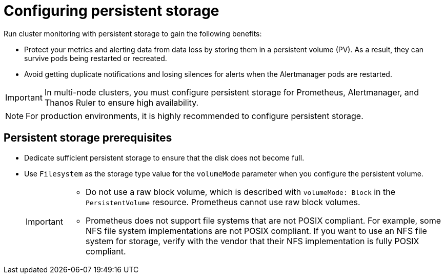 // Module included in the following assemblies:
//
// * observability/monitoring/configuring-the-monitoring-stack.adoc

:_mod-docs-content-type: CONCEPT
[id="configuring-persistent-storage_{context}"]
= Configuring persistent storage

Run cluster monitoring with persistent storage to gain the following benefits:

* Protect your metrics and alerting data from data loss by storing them in a persistent volume (PV). As a result, they can survive pods being restarted or recreated.
* Avoid getting duplicate notifications and losing silences for alerts when the Alertmanager pods are restarted.

[IMPORTANT]
====
In multi-node clusters, you must configure persistent storage for Prometheus, Alertmanager, and Thanos Ruler to ensure high availability.
====

[NOTE]
====
For production environments, it is highly recommended to configure persistent storage.
====

[id="persistent-storage-prerequisites_{context}"]
== Persistent storage prerequisites

ifdef::openshift-dedicated,openshift-rosa,openshift-rosa-hcp[]
* Use the block type of storage.
endif::openshift-dedicated,openshift-rosa,openshift-rosa-hcp[]

ifndef::openshift-dedicated,openshift-rosa,openshift-rosa-hcp[]
* Dedicate sufficient persistent storage to ensure that the disk does not become full.

* Use `Filesystem` as the storage type value for the `volumeMode` parameter when you configure the persistent volume.
+
[IMPORTANT]
====
* Do not use a raw block volume, which is described with `volumeMode: Block` in the `PersistentVolume` resource. Prometheus cannot use raw block volumes.

* Prometheus does not support file systems that are not POSIX compliant.
For example, some NFS file system implementations are not POSIX compliant.
If you want to use an NFS file system for storage, verify with the vendor that their NFS implementation is fully POSIX compliant.
====
endif::openshift-dedicated,openshift-rosa,openshift-rosa-hcp[]